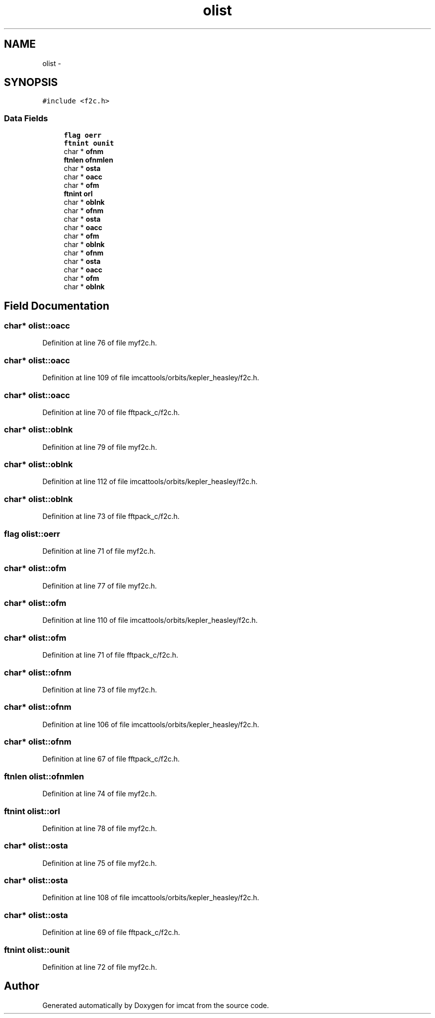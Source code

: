 .TH "olist" 3 "23 Dec 2003" "imcat" \" -*- nroff -*-
.ad l
.nh
.SH NAME
olist \- 
.SH SYNOPSIS
.br
.PP
\fC#include <f2c.h>\fP
.PP
.SS "Data Fields"

.in +1c
.ti -1c
.RI "\fBflag\fP \fBoerr\fP"
.br
.ti -1c
.RI "\fBftnint\fP \fBounit\fP"
.br
.ti -1c
.RI "char * \fBofnm\fP"
.br
.ti -1c
.RI "\fBftnlen\fP \fBofnmlen\fP"
.br
.ti -1c
.RI "char * \fBosta\fP"
.br
.ti -1c
.RI "char * \fBoacc\fP"
.br
.ti -1c
.RI "char * \fBofm\fP"
.br
.ti -1c
.RI "\fBftnint\fP \fBorl\fP"
.br
.ti -1c
.RI "char * \fBoblnk\fP"
.br
.ti -1c
.RI "char * \fBofnm\fP"
.br
.ti -1c
.RI "char * \fBosta\fP"
.br
.ti -1c
.RI "char * \fBoacc\fP"
.br
.ti -1c
.RI "char * \fBofm\fP"
.br
.ti -1c
.RI "char * \fBoblnk\fP"
.br
.ti -1c
.RI "char * \fBofnm\fP"
.br
.ti -1c
.RI "char * \fBosta\fP"
.br
.ti -1c
.RI "char * \fBoacc\fP"
.br
.ti -1c
.RI "char * \fBofm\fP"
.br
.ti -1c
.RI "char * \fBoblnk\fP"
.br
.in -1c
.SH "Field Documentation"
.PP 
.SS "char* \fBolist::oacc\fP"
.PP
Definition at line 76 of file myf2c.h.
.SS "char* \fBolist::oacc\fP"
.PP
Definition at line 109 of file imcattools/orbits/kepler_heasley/f2c.h.
.SS "char* \fBolist::oacc\fP"
.PP
Definition at line 70 of file fftpack_c/f2c.h.
.SS "char* \fBolist::oblnk\fP"
.PP
Definition at line 79 of file myf2c.h.
.SS "char* \fBolist::oblnk\fP"
.PP
Definition at line 112 of file imcattools/orbits/kepler_heasley/f2c.h.
.SS "char* \fBolist::oblnk\fP"
.PP
Definition at line 73 of file fftpack_c/f2c.h.
.SS "\fBflag\fP \fBolist::oerr\fP"
.PP
Definition at line 71 of file myf2c.h.
.SS "char* \fBolist::ofm\fP"
.PP
Definition at line 77 of file myf2c.h.
.SS "char* \fBolist::ofm\fP"
.PP
Definition at line 110 of file imcattools/orbits/kepler_heasley/f2c.h.
.SS "char* \fBolist::ofm\fP"
.PP
Definition at line 71 of file fftpack_c/f2c.h.
.SS "char* \fBolist::ofnm\fP"
.PP
Definition at line 73 of file myf2c.h.
.SS "char* \fBolist::ofnm\fP"
.PP
Definition at line 106 of file imcattools/orbits/kepler_heasley/f2c.h.
.SS "char* \fBolist::ofnm\fP"
.PP
Definition at line 67 of file fftpack_c/f2c.h.
.SS "\fBftnlen\fP \fBolist::ofnmlen\fP"
.PP
Definition at line 74 of file myf2c.h.
.SS "\fBftnint\fP \fBolist::orl\fP"
.PP
Definition at line 78 of file myf2c.h.
.SS "char* \fBolist::osta\fP"
.PP
Definition at line 75 of file myf2c.h.
.SS "char* \fBolist::osta\fP"
.PP
Definition at line 108 of file imcattools/orbits/kepler_heasley/f2c.h.
.SS "char* \fBolist::osta\fP"
.PP
Definition at line 69 of file fftpack_c/f2c.h.
.SS "\fBftnint\fP \fBolist::ounit\fP"
.PP
Definition at line 72 of file myf2c.h.

.SH "Author"
.PP 
Generated automatically by Doxygen for imcat from the source code.
